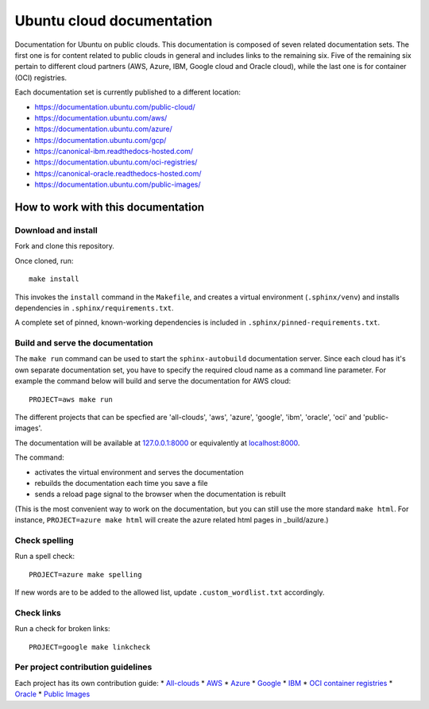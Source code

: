 Ubuntu cloud documentation
==========================

Documentation for Ubuntu on public clouds. This documentation is composed of seven related documentation sets. The first one is for content related to public clouds in general and includes links to the remaining six. Five of the remaining six pertain to different cloud partners (AWS, Azure, IBM, Google cloud and Oracle cloud), while the last one is for container (OCI) registries.

Each documentation set is currently published to a different location:

* https://documentation.ubuntu.com/public-cloud/
* https://documentation.ubuntu.com/aws/
* https://documentation.ubuntu.com/azure/
* https://documentation.ubuntu.com/gcp/
* https://canonical-ibm.readthedocs-hosted.com/
* https://documentation.ubuntu.com/oci-registries/
* https://canonical-oracle.readthedocs-hosted.com/
* https://documentation.ubuntu.com/public-images/


How to work with this documentation
-----------------------------------

Download and install
~~~~~~~~~~~~~~~~~~~~
Fork and clone this repository.

Once cloned, run::

	make install

This invokes the ``install`` command in the ``Makefile``, and creates a
virtual environment (``.sphinx/venv``) and installs dependencies in
``.sphinx/requirements.txt``.

A complete set of pinned, known-working dependencies is included in
``.sphinx/pinned-requirements.txt``.


Build and serve the documentation
~~~~~~~~~~~~~~~~~~~~~~~~~~~~~~~~~

The ``make run`` command can be used to start the ``sphinx-autobuild`` documentation server.
Since each cloud has it's own separate documentation set, you have to specify the required cloud name as a command line parameter. For example the command below will build and serve the documentation for AWS cloud::

	PROJECT=aws make run

The different projects that can be specfied are 'all-clouds', 'aws', 'azure', 'google', 'ibm', 'oracle', 'oci' and 'public-images'.

The documentation will be available at `127.0.0.1:8000 <http://127.0.0.1:8000>`_ or equivalently at `localhost:8000 <http://localhost:8000>`_.

The command:

* activates the virtual environment and serves the documentation
* rebuilds the documentation each time you save a file
* sends a reload page signal to the browser when the documentation is rebuilt

(This is the most convenient way to work on the documentation, but you can still use
the more standard ``make html``. For instance, ``PROJECT=azure make html`` will create the 
azure related html pages in _build/azure.)


Check spelling
~~~~~~~~~~~~~~

Run a spell check::

	PROJECT=azure make spelling

If new words are to be added to the allowed list, update ``.custom_wordlist.txt`` accordingly.


Check links
~~~~~~~~~~~

Run a check for broken links::

	PROJECT=google make linkcheck


Per project contribution guidelines
~~~~~~~~~~~~~~~~~~~~~~~~~~~~~~~~~~~

Each project has its own contribution guide: 
* `All-clouds <https://documentation.ubuntu.com/public-cloud/all-clouds-how-to/contribute-to-these-docs/>`_
* `AWS <https://documentation.ubuntu.com/aws/aws-how-to/contribute-to-these-docs/>`_
* `Azure <https://documentation.ubuntu.com/azure/azure-how-to/contribute-to-these-docs/>`_
* `Google <https://documentation.ubuntu.com/gcp/google-how-to/contribute-to-these-docs/>`_
* `IBM <https://canonical-ibm.readthedocs-hosted.com/ibm-how-to/contribute-to-these-docs/>`_
* `OCI container registries <https://documentation.ubuntu.com/oci-registries/oci-how-to/contribute-to-these-docs/>`_
* `Oracle <https://canonical-oracle.readthedocs-hosted.com/oracle-how-to/contribute-to-these-docs/>`_
* `Public Images <https://documentation.ubuntu.com/public-images/public-images-how-to/contribute-to-these-docs/>`_
